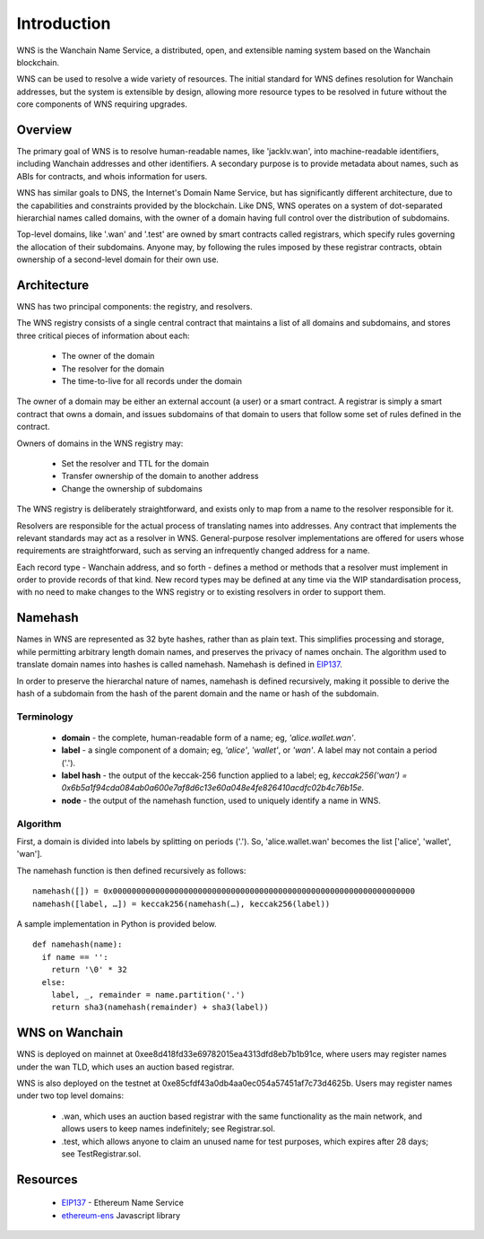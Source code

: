 *******************
Introduction
*******************

WNS is the Wanchain Name Service, a distributed, open, and extensible naming system based on the Wanchain blockchain.

WNS can be used to resolve a wide variety of resources. The initial standard for WNS defines resolution for Wanchain addresses, but the system is extensible by design, allowing more resource types to be resolved in future without the core components of WNS requiring upgrades.

Overview
========

The primary goal of WNS is to resolve human-readable names, like 'jacklv.wan', into machine-readable identifiers, including Wanchain addresses and other identifiers. A secondary purpose is to provide metadata about names, such as ABIs for contracts, and whois information for users.

WNS has similar goals to DNS, the Internet's Domain Name Service, but has significantly different architecture, due to the capabilities and constraints provided by the blockchain. Like DNS, WNS operates on a system of dot-separated hierarchial names called domains, with the owner of a domain having full control over the distribution of subdomains. 

Top-level domains, like '.wan' and '.test' are owned by smart contracts called registrars, which specify rules governing the allocation of their subdomains. Anyone may, by following the rules imposed by these registrar contracts, obtain ownership of a second-level domain for their own use.

Architecture
============

WNS has two principal components: the registry, and resolvers.

The WNS registry consists of a single central contract that maintains a list of all domains and subdomains, and stores three critical pieces of information about each:

 - The owner of the domain
 - The resolver for the domain
 - The time-to-live for all records under the domain

The owner of a domain may be either an external account (a user) or a smart contract. A registrar is simply a smart contract that owns a domain, and issues subdomains of that domain to users that follow some set of rules defined in the contract.

Owners of domains in the WNS registry may:

 - Set the resolver and TTL for the domain
 - Transfer ownership of the domain to another address
 - Change the ownership of subdomains

The WNS registry is deliberately straightforward, and exists only to map from a name to the resolver responsible for it.

Resolvers are responsible for the actual process of translating names into addresses. Any contract that implements the relevant standards may act as a resolver in WNS. General-purpose resolver implementations are offered for users whose requirements are straightforward, such as serving an infrequently changed address for a name.

Each record type - Wanchain address,  and so forth - defines a method or methods that a resolver must implement in order to provide records of that kind. New record types may be defined at any time via the WIP standardisation process, with no need to make changes to the WNS registry or to existing resolvers in order to support them.

.. _namehash:

Namehash
========

Names in WNS are represented as 32 byte hashes, rather than as plain text. This simplifies processing and storage, while permitting arbitrary length domain names, and preserves the privacy of names onchain. The algorithm used to translate domain names into hashes is called namehash. Namehash is defined in EIP137_.

In order to preserve the hierarchal nature of names, namehash is defined recursively, making it possible to derive the hash of a subdomain from the hash of the parent domain and the name or hash of the subdomain.

Terminology
-----------

 - **domain** - the complete, human-readable form of a name; eg, `'alice.wallet.wan'`.
 - **label** - a single component of a domain; eg, `'alice'`, `'wallet'`, or `'wan'`. A label may not contain a period ('.').
 - **label hash** - the output of the keccak-256 function applied to a label; eg, `keccak256('wan') = 0x6b5a1f94cda084ab0a600e7af8d6c13e60a048e4fe826410acdfc02b4c76b15e`.
 - **node** - the output of the namehash function, used to uniquely identify a name in WNS.

Algorithm
---------

First, a domain is divided into labels by splitting on periods ('.'). So, 'alice.wallet.wan' becomes the list ['alice', 'wallet', 'wan'].

The namehash function is then defined recursively as follows:

::

    namehash([]) = 0x0000000000000000000000000000000000000000000000000000000000000000
    namehash([label, …]) = keccak256(namehash(…), keccak256(label))

A sample implementation in Python is provided below.

::

    def namehash(name):
      if name == '':
        return '\0' * 32
      else:
        label, _, remainder = name.partition('.')
        return sha3(namehash(remainder) + sha3(label))

WNS on Wanchain
===============

WNS is deployed on mainnet at 0xee8d418fd33e69782015ea4313dfd8eb7b1b91ce, where users may register names under the wan TLD, which uses an auction based registrar.

WNS is also deployed on the testnet at 0xe85cfdf43a0db4aa0ec054a57451af7c73d4625b. Users may register names under two top level domains:

 - .wan, which uses an auction based registrar with the same functionality as the main network, and allows users to keep names indefinitely; see Registrar.sol.
 - .test, which allows anyone to claim an unused name for test purposes, which expires after 28 days; see TestRegistrar.sol.


Resources
=========

 - EIP137_ - Ethereum Name Service
 - ethereum-ens_ Javascript library


 .. _EIP137: https://github.com/ethereum/EIPs/issues/137
 .. _EIP162: https://github.com/ethereum/EIPs/issues/162
 .. _ethereum-ens: https://www.npmjs.com/package/ethereum-ens
